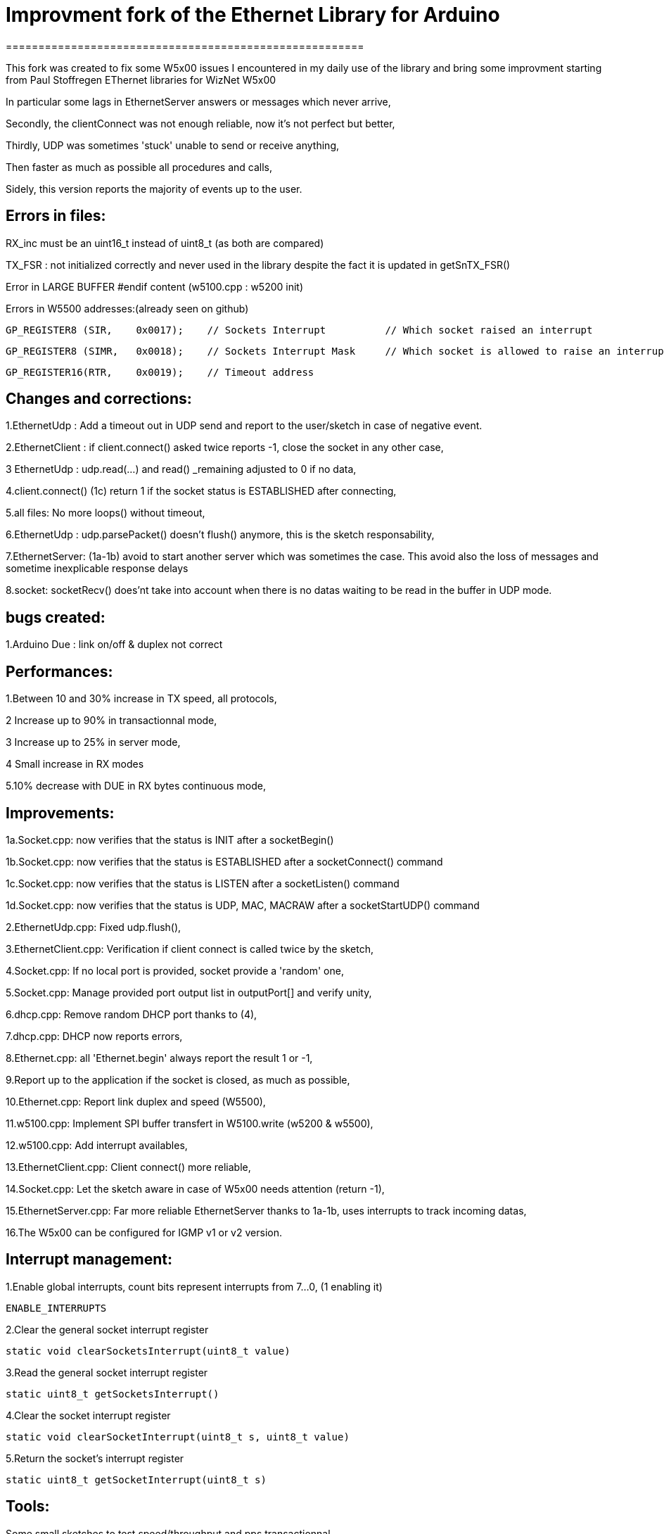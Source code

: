 = Improvment fork of the Ethernet Library for Arduino =
=======================================================

This fork was created to fix some W5x00 issues I encountered in my daily use of the library and bring some improvment starting from Paul Stoffregen EThernet libraries for WizNet W5x00

In particular some lags in EthernetServer answers or messages which never arrive,

Secondly, the clientConnect was not enough reliable, now it's not perfect but better,

Thirdly, UDP was sometimes 'stuck' unable to send or receive anything,

Then faster as much as possible all procedures and calls,

Sidely, this version reports the majority of events up to the user.



Errors in files:
-----------------
RX_inc must be an uint16_t instead of uint8_t (as both are compared)

TX_FSR : not initialized correctly and never used in the library despite the fact it is updated in getSnTX_FSR()

Error in LARGE BUFFER #endif content (w5100.cpp : w5200 init)

Errors in W5500 addresses:(already seen on github)

  GP_REGISTER8 (SIR,    0x0017);    // Sockets Interrupt		// Which socket raised an interrupt
  
  GP_REGISTER8 (SIMR,   0x0018);    // Sockets Interrupt Mask	// Which socket is allowed to raise an interrupt
  
  GP_REGISTER16(RTR,    0x0019);    // Timeout address


Changes and corrections:
------------------------
1.EthernetUdp : Add a timeout out in UDP send and report to the user/sketch in case of negative event.

2.EthernetClient : if client.connect() asked twice reports -1, close the socket in any other case,

3 EthernetUdp : udp.read(...) and read() _remaining adjusted to 0 if no data,

4.client.connect() (1c) return 1 if the socket status is ESTABLISHED after connecting,

5.all files: No more loops() without timeout,

6.EthernetUdp : udp.parsePacket() doesn't flush() anymore, this is the sketch responsability,

7.EthernetServer: (1a-1b) avoid to start another server which was sometimes the case. This avoid also the loss of messages and sometime inexplicable response delays

8.socket: socketRecv() does'nt take into account when there is no datas waiting to be read in the buffer in UDP mode.
    

bugs created:
-------------
1.Arduino Due : link on/off & duplex not correct


Performances:
-------------
1.Between 10 and 30% increase in TX speed, all protocols,

2 Increase up to 90% in transactionnal mode,

3 Increase up to 25% in server mode,

4 Small increase in RX modes

5.10% decrease with DUE in RX bytes continuous mode,


Improvements:
-------------
1a.Socket.cpp: now verifies that the status is INIT after a socketBegin()

1b.Socket.cpp: now verifies that the status is ESTABLISHED after a socketConnect() command

1c.Socket.cpp: now verifies that the status is LISTEN after a socketListen() command

1d.Socket.cpp: now verifies that the status is UDP, MAC, MACRAW after a socketStartUDP() command

2.EthernetUdp.cpp: Fixed udp.flush(),

3.EthernetClient.cpp: Verification if client connect is called twice by the sketch,

4.Socket.cpp: If no local port is provided, socket provide a 'random' one,

5.Socket.cpp: Manage provided port output list in outputPort[] and verify unity,

6.dhcp.cpp: Remove random DHCP port thanks to (4),

7.dhcp.cpp: DHCP now reports errors,

8.Ethernet.cpp: all 'Ethernet.begin' always report the result 1 or -1,

9.Report up to the application if the socket is closed, as much as possible,

10.Ethernet.cpp: Report link duplex and speed (W5500),

11.w5100.cpp: Implement SPI buffer transfert in W5100.write (w5200 & w5500),

12.w5100.cpp: Add interrupt availables,

13.EthernetClient.cpp: Client connect() more reliable,

14.Socket.cpp: Let the sketch aware in case of W5x00 needs attention (return -1),

15.EthernetServer.cpp: Far more reliable EthernetServer thanks to 1a-1b, uses interrupts to track incoming datas,

16.The W5x00 can be configured for IGMP v1 or v2 version.


Interrupt management:
---------------------
1.Enable global interrupts, count bits represent interrupts from 7...0, (1 enabling it)

  ENABLE_INTERRUPTS
  
2.Clear the general socket interrupt register

  static void clearSocketsInterrupt(uint8_t value)
  
3.Read the general socket interrupt register

  static uint8_t getSocketsInterrupt()
  
4.Clear the socket interrupt register

  static void clearSocketInterrupt(uint8_t s, uint8_t value)
  
5.Return the socket's interrupt register

  static uint8_t getSocketInterrupt(uint8_t s)
  
  
Tools:
------
Some small sketches to test speed/throughput and pps transactionnal


Errors:
-------
Surely, there may still have some errors/improvements to find/make

